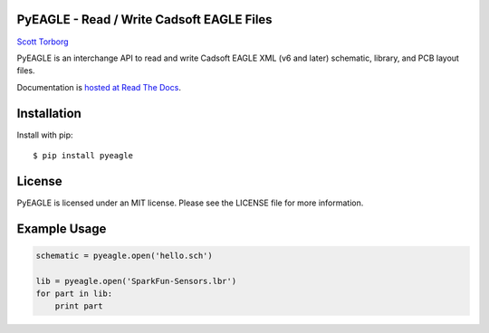 PyEAGLE - Read / Write Cadsoft EAGLE Files
==========================================

`Scott Torborg <http://www.scotttorborg.com>`_

PyEAGLE is an interchange API to read and write Cadsoft EAGLE XML (v6 and
later) schematic, library, and PCB layout files.

Documentation is
`hosted at Read The Docs <http://pyeagle.readthedocs.org/en/latest>`_.


Installation
============

Install with pip::

    $ pip install pyeagle

License
=======

PyEAGLE is licensed under an MIT license. Please see the LICENSE file for more
information.


Example Usage
=============

.. code-block:: python

    schematic = pyeagle.open('hello.sch')

    lib = pyeagle.open('SparkFun-Sensors.lbr')
    for part in lib:
        print part
